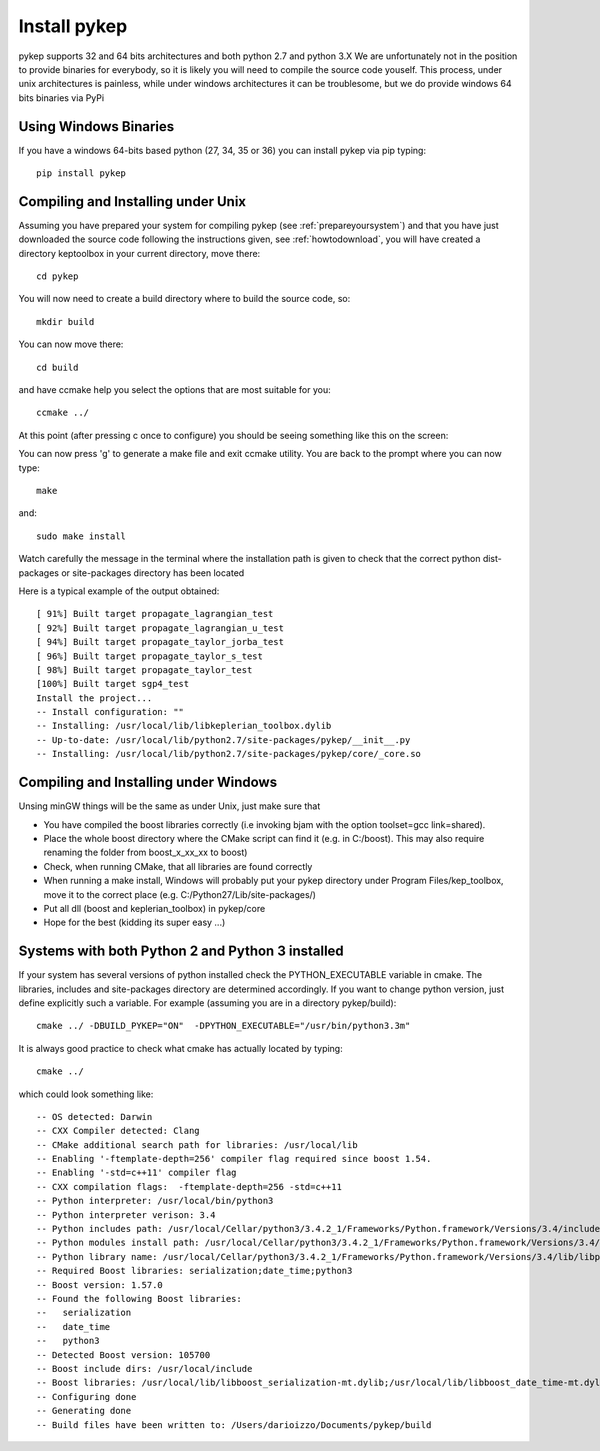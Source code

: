 .. _howtoinstall:

Install pykep
======================

pykep supports 32 and 64 bits architectures and both python 2.7 and python 3.X We are unfortunately not in the position to provide
binaries for everybody, so it is likely you will need to compile the source code youself. This process, under unix architectures is
painless, while under windows architectures it can be troublesome, but we do provide windows 64 bits binaries via PyPi

Using Windows Binaries
----------------------

If you have a windows 64-bits based python (27, 34, 35 or 36) you can install pykep via pip typing::

  pip install pykep

Compiling and Installing under Unix
-----------------------------------

Assuming you have prepared your system for compiling pykep (see :ref:`prepareyoursystem`) and that you have just downloaded the source code following the instructions given, see :ref:`howtodownload`, you will have
created a directory keptoolbox in your current directory, move there::

  cd pykep

You will now need to create a build directory where to build the source code, so::

  mkdir build

You can now move there::

  cd build

and have ccmake help you select the options that are most suitable for you::

  ccmake ../

At this point (after pressing c once to configure) you should be seeing something like this on the screen:

.. image:: images/ccmake.*

You can now press 'g' to generate a make file and exit ccmake utility. You are back to the prompt where you can now type::

  make

and::

  sudo make install

Watch carefully the message in the terminal where the installation path is given to check
that the correct python dist-packages or site-packages directory has been located

Here is a typical example of the output obtained::

  [ 91%] Built target propagate_lagrangian_test
  [ 92%] Built target propagate_lagrangian_u_test
  [ 94%] Built target propagate_taylor_jorba_test
  [ 96%] Built target propagate_taylor_s_test
  [ 98%] Built target propagate_taylor_test
  [100%] Built target sgp4_test
  Install the project...
  -- Install configuration: ""
  -- Installing: /usr/local/lib/libkeplerian_toolbox.dylib
  -- Up-to-date: /usr/local/lib/python2.7/site-packages/pykep/__init__.py
  -- Installing: /usr/local/lib/python2.7/site-packages/pykep/core/_core.so

Compiling and Installing under Windows
--------------------------------------

Unsing minGW things will be the same as under Unix, just make sure that

* You have compiled the boost libraries correctly (i.e invoking bjam with the option toolset=gcc link=shared).
* Place the whole boost directory where the CMake script can find it (e.g. in C:/boost). This may also require renaming the folder from boost_x_xx_xx to boost)
* Check, when running CMake, that all libraries are found correctly
* When running a make install, Windows will probably put your pykep directory under Program Files/kep_toolbox, move it to the correct place (e.g. C:/Python27/Lib/site-packages/)
* Put all dll (boost and keplerian_toolbox) in pykep/core
* Hope for the best (kidding its super easy ...)

Systems with both Python 2 and Python 3 installed
-------------------------------------------------

If your system has several versions of python installed check the PYTHON_EXECUTABLE variable in cmake. The libraries, includes and site-packages directory are determined accordingly. If you want to change python version, just define explicitly such a variable. For example (assuming you are in a directory pykep/build)::

  cmake ../ -DBUILD_PYKEP="ON"  -DPYTHON_EXECUTABLE="/usr/bin/python3.3m"

It is always good practice to check what cmake has actually located by typing::

  cmake ../

which could look something like::

  -- OS detected: Darwin
  -- CXX Compiler detected: Clang
  -- CMake additional search path for libraries: /usr/local/lib
  -- Enabling '-ftemplate-depth=256' compiler flag required since boost 1.54.
  -- Enabling '-std=c++11' compiler flag
  -- CXX compilation flags:  -ftemplate-depth=256 -std=c++11
  -- Python interpreter: /usr/local/bin/python3
  -- Python interpreter verison: 3.4
  -- Python includes path: /usr/local/Cellar/python3/3.4.2_1/Frameworks/Python.framework/Versions/3.4/include/python3.4m
  -- Python modules install path: /usr/local/Cellar/python3/3.4.2_1/Frameworks/Python.framework/Versions/3.4/lib/python3.4/site-packages
  -- Python library name: /usr/local/Cellar/python3/3.4.2_1/Frameworks/Python.framework/Versions/3.4/lib/libpython3.4.dylib
  -- Required Boost libraries: serialization;date_time;python3
  -- Boost version: 1.57.0
  -- Found the following Boost libraries:
  --   serialization
  --   date_time
  --   python3
  -- Detected Boost version: 105700
  -- Boost include dirs: /usr/local/include
  -- Boost libraries: /usr/local/lib/libboost_serialization-mt.dylib;/usr/local/lib/libboost_date_time-mt.dylib;/usr/local/lib/libboost_python3-mt.dylib
  -- Configuring done
  -- Generating done
  -- Build files have been written to: /Users/darioizzo/Documents/pykep/build
